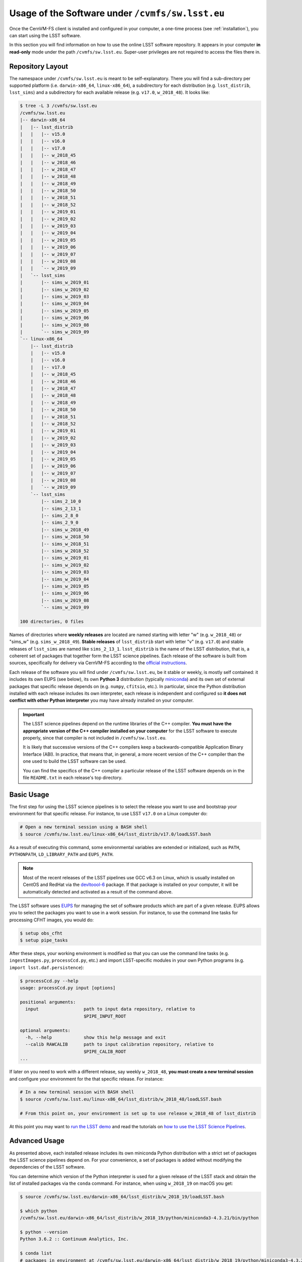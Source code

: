 .. _usage:

*************************************************
Usage of the Software under ``/cvmfs/sw.lsst.eu``
*************************************************

Once the CernVM-FS client is installed and configured in your computer, a one-time process (see :ref:`installation`), you can start using the LSST software.

In this section you will find information on how to use the online LSST software repository. It appears in your computer **in read-only** mode under the path ``/cvmfs/sw.lsst.eu``. Super-user privileges are not required to access the files there in.

Repository Layout
=================

The namespace under ``/cvmfs/sw.lsst.eu`` is meant to be self-explanatory. There you will find a sub-directory per supported platform (i.e. ``darwin-x86_64``, ``linux-x86_64``), a subdirectory for each distribution (e.g. ``lsst_distrib``, ``lsst_sims``) and a subdirectory for each available release (e.g. ``v17.0``, ``w_2018_48``). It looks like:

.. code-block:: bash

    $ tree -L 3 /cvmfs/sw.lsst.eu
    /cvmfs/sw.lsst.eu
    |-- darwin-x86_64
    |   |-- lsst_distrib
    |   |   |-- v15.0
    |   |   |-- v16.0
    |   |   |-- v17.0
    |   |   |-- w_2018_45
    |   |   |-- w_2018_46
    |   |   |-- w_2018_47
    |   |   |-- w_2018_48
    |   |   |-- w_2018_49
    |   |   |-- w_2018_50
    |   |   |-- w_2018_51
    |   |   |-- w_2018_52
    |   |   |-- w_2019_01
    |   |   |-- w_2019_02
    |   |   |-- w_2019_03
    |   |   |-- w_2019_04
    |   |   |-- w_2019_05
    |   |   |-- w_2019_06
    |   |   |-- w_2019_07
    |   |   |-- w_2019_08
    |   |   `-- w_2019_09
    |   `-- lsst_sims
    |       |-- sims_w_2019_01
    |       |-- sims_w_2019_02
    |       |-- sims_w_2019_03
    |       |-- sims_w_2019_04
    |       |-- sims_w_2019_05
    |       |-- sims_w_2019_06
    |       |-- sims_w_2019_08
    |       `-- sims_w_2019_09
    `-- linux-x86_64
        |-- lsst_distrib
        |   |-- v15.0
        |   |-- v16.0
        |   |-- v17.0
        |   |-- w_2018_45
        |   |-- w_2018_46
        |   |-- w_2018_47
        |   |-- w_2018_48
        |   |-- w_2018_49
        |   |-- w_2018_50
        |   |-- w_2018_51
        |   |-- w_2018_52
        |   |-- w_2019_01
        |   |-- w_2019_02
        |   |-- w_2019_03
        |   |-- w_2019_04
        |   |-- w_2019_05
        |   |-- w_2019_06
        |   |-- w_2019_07
        |   |-- w_2019_08
        |   `-- w_2019_09
        `-- lsst_sims
            |-- sims_2_10_0
            |-- sims_2_13_1
            |-- sims_2_8_0
            |-- sims_2_9_0
            |-- sims_w_2018_49
            |-- sims_w_2018_50
            |-- sims_w_2018_51
            |-- sims_w_2018_52
            |-- sims_w_2019_01
            |-- sims_w_2019_02
            |-- sims_w_2019_03
            |-- sims_w_2019_04
            |-- sims_w_2019_05
            |-- sims_w_2019_06
            |-- sims_w_2019_08
            `-- sims_w_2019_09

    100 directories, 0 files


Names of directories where **weekly releases** are located are named starting with letter "w" (e.g. ``w_2018_48``) or "sims_w" (e.g. ``sims_w_2018_49``).  **Stable releases** of ``lsst_distrib`` start with letter "v" (e.g. ``v17.0``) and stable releases of ``lsst_sims`` are named like ``sims_2_13_1``. ``lsst_distrib`` is the name of the LSST distribution, that is, a coherent set of packages that together form the LSST science pipelines. Each release of the software is built from sources, specifically for delivery via CernVM-FS according to the `official instructions <https://pipelines.lsst.io>`_.

Each release of the software you will find under ``/cvmfs/sw.lsst.eu``, be it stable or weekly, is mostly self contained: it includes its own EUPS (see below), its own **Python 3** distribution (typically `miniconda <https://www.anaconda.com/download>`_) and its own set of external packages that specific release depends on (e.g. ``numpy``, ``cfitsio``, etc.). In particular, since the Python distribution installed with each release includes its own interpreter, each release is independent and configured so **it does not conflict with other Python interpreter** you may have already installed on your computer.

.. important::

   The LSST science pipelines depend on the runtime libraries of the C++ compiler. **You must have the appropriate version of the C++ compiler installed on your computer** for the LSST software to execute properly, since that compiler is not included in ``/cvmfs/sw.lsst.eu``.

   It is likely that successive versions of the C++ compilers keep a backwards-compatible Application Binary Interface (ABI). In practice, that means that, in general, a more recent version of the C++ compiler than the one used to build the LSST software can be used.

   You can find the specifics of the C++ compiler a particular release of the LSST software depends on in the file ``README.txt`` in each release's top directory.

Basic Usage
===========

The first step for using the LSST science pipelines is to select the release you want to use and bootstrap your environment for that specific release. For instance, to use LSST ``v17.0`` on a Linux computer do:

.. code-block:: bash

    # Open a new terminal session using a BASH shell
    $ source /cvmfs/sw.lsst.eu/linux-x86_64/lsst_distrib/v17.0/loadLSST.bash

As a result of executing this command, some environmental variables are extended or initialized, such as ``PATH``, ``PYTHONPATH``, ``LD_LIBRARY_PATH`` and ``EUPS_PATH``.

.. note::

    Most of the recent releases of the LSST pipelines use GCC v6.3 on Linux, which is usually installed on CentOS and RedHat via the `devltoool-6 <https://www.softwarecollections.org/en/scls/rhscl/devtoolset-6/>`_ package. If that package is installed on your computer, it will be automatically detected and activated as a result of the command above.

The LSST software uses `EUPS <https://github.com/RobertLuptonTheGood/eups>`_ for managing the set of software products which are part of a given release. EUPS allows you to select the packages you want to use in a work session. For instance, to use the command line tasks for processing CFHT images, you would do:

.. code-block:: bash

    $ setup obs_cfht
    $ setup pipe_tasks

After these steps, your working environment is modified so that you can use the command line tasks (e.g. ``ingestImages.py``, ``processCcd.py``, etc.) and import LSST-specific modules in your own Python programs (e.g. ``import lsst.daf.persistence``):

.. code-block:: bash

    $ processCcd.py --help
    usage: processCcd.py input [options]

    positional arguments:
      input                 path to input data repository, relative to
                            $PIPE_INPUT_ROOT

    optional arguments:
      -h, --help            show this help message and exit
      --calib RAWCALIB      path to input calibration repository, relative to
                            $PIPE_CALIB_ROOT
    ...


If later on you need to work with a different release, say weekly ``w_2018_48``, **you must create a new terminal session** and configure your environment for the that specific release. For instance:

.. code-block:: bash

    # In a new terminal session with BASH shell
    $ source /cvmfs/sw.lsst.eu/linux-x86_64/lsst_distrib/w_2018_48/loadLSST.bash

    # From this point on, your environment is set up to use release w_2018_48 of lsst_distrib

At this point you may want to `run the LSST demo <https://pipelines.lsst.io/install/demo.html#download-the-demo-project>`_ and read the tutorials on `how to use the LSST Science Pipelines <https://pipelines.lsst.io/getting-started/index.html#getting-started-tutorials>`_.


Advanced Usage
==============

As presented above, each installed release includes its own miniconda Python distribution with a strict set of packages the LSST science pipelines depend on. For your convenience, a set of packages is added without modifying the dependencies of the LSST software.

You can determine which version of the Python interpreter is used for a given release of the LSST stack and obtain the list of installed packages via the ``conda`` command. For instance, when using ``w_2018_19`` on macOS you get:

.. code-block:: bash

    $ source /cvmfs/sw.lsst.eu/darwin-x86_64/lsst_distrib/w_2018_19/loadLSST.bash

    $ which python
    /cvmfs/sw.lsst.eu/darwin-x86_64/lsst_distrib/w_2018_19/python/miniconda3-4.3.21/bin/python

    $ python --version
    Python 3.6.2 :: Continuum Analytics, Inc.

    $ conda list
    # packages in environment at /cvmfs/sw.lsst.eu/darwin-x86_64/lsst_distrib/w_2018_19/python/miniconda3-4.3.21:
    #
    appnope                   0.1.0            py36hf537a9a_0  
    asn1crypto                0.22.0                   py36_0  
    astropy                   2.0.1               np113py36_0  
    ...
    yaml                      0.1.6                         0  
    zeromq                    4.2.5                h378b8a2_0  
    zlib                      1.2.8                         3  

Among the packages deliberately added to each installed release, there are the ones necessary to use the `Jupyter <http://jupyter.org>`_ interactive computing environment with Python 3. You can therefore launch Jupyter via one of the commands:

.. code-block:: bash

    $ jupyter nootebook

or

.. code-block:: bash

    $ jupyter lab

and you will get an LSST-enabled notebook environment ready to use.

In a similar way to ``conda``, you can retrieve the list of EUPS-managed products included in a bootstraped release of the LSST software via the command:

.. code-block:: bash

    $ eups list --name
    afw       
    apr       
    apr_util  
    ...
    wcslib    
    ws4py     
    xpa       

Then you can activate one of those products, for example:

.. code-block:: bash

    $ setup obs_subaru

More information about EUPS can be found in this `EUPS tutorial <https://developer.lsst.io/stack/eups-tutorial.html>`_.


More Advanced Usage
===================

Since ``/cvmfs/sw.lsst.eu`` is a read-only file system you cannot modify the packages installed there in. However, you can customize the set of EUPS packages you want to use in a work session.

Let's suppose that you want to use your own version of one of the products included in the stack, namely ``obs_cfht``. You would like to modify that product to satisfy your specific needs. Below you will find how you would proceed to do that. Note that there is nothing special with this product: this procedure should work with any other package.

.. code-block:: bash

    # Here we use a weekly release of the LSST pipelines, namely the one tagged 'w_2018_25'
    $ source /cvmfs/sw.lsst.eu/linux-x86_64/lsst_distrib/w_2018_25/loadLSST.bash

    # EUPS setup the current version of the product 'obs_cfht' included in this release of the stack
    # and verify that the set up version is the one included in the stack
    $ setup obs_cfht
    $ eups list obs_cfht
       15.0-5-g891f9b3  w_latest w_2018_25 current setup

    # Clone the product you want to customize under your $HOME and modify it to suit your needs
    $ git clone https://github.com/lsst/obs_cfht $HOME/obs_cfht
    $ cd $HOME/obs_cfht

    # Build it
    $ scons opt=3

    # Declare version 'my_private_obs_cfht' of product 'obs_cfht' located under '$HOME/obs_cfht'
    # and verify that now EUPS knows about your private version
    $ eups declare -r $HOME/obs_cfht  obs_cfht  my_private_obs_cfht
    $ eups list obs_cfht
       15.0-5-g891f9b3  w_latest w_2018_48 current setup
       my_private_obs_cfht 

    # In order to use your private version you need to set it up first
    $ setup obs_cfht my_private_obs_cfht
    $ eups list obs_cfht
       15.0-5-g891f9b3  w_latest w_2018_25 current
       my_private_obs_cfht  setup

    # From now on, when you use the product 'obs_cfht' you will be using the one
    # in your $HOME

    # When done, unsetup your private version
    $ setup -u obs_cfht my_private_obs_cfht
    $ eups list obs_cfht
       15.0-5-g891f9b3  w_latest w_2018_25 current
       my_private_obs_cfht 

    # When you no longer need your private version tell EUPS to forget it
    $ eups undeclare obs_cfht my_private_obs_cfht
    $ eups list obs_cfht
       15.0-5-g891f9b3  w_latest w_2018_25 current

    # If you setup 'obs_cfht' again, it is the one included in the LSST stack that will be used
    # and not your private one
    $ setup obs_cfht
    $ eups list obs_cfht
       15.0-5-g891f9b3  w_latest w_2018_25 current setup


Using both lsst_distrib and lsst_sims in the same work session
==============================================================

To work with both **lsst_distrib** and **lsst_sims** in the same work session you can proceed as shown below. For illustration purposes, in this example we use **lsst_distrib** release ``w_2019_19`` and **lsst_sims** release ``sims_w_2019_19`` on a computer running Linux:


.. code-block:: bash

    # Setup the environment for lsst_distrib and EUPS setup it
    $ source /cvmfs/sw.lsst.eu/linux-x86_64/lsst_distrib/w_2019_19/loadLSST.bash
    $ setup lsst_distrib

    # Extend EUPS_PATH to also include the EUPS products in lsst_sims
    $ export EUPS_PATH=${EUPS_PATH}:/cvmfs/sw.lsst.eu/linux-x86_64/lsst_sims/sims_w_2019_19/stack/current
    $ setup lsst_sims

Now, to check that both **lsst_distrib** and **lsst_sims** are (EUPS) setup do:

 .. code-block:: bash

    $ eups list --name -s | grep -e lsst_sims -e lsst_distrib
    lsst_distrib
    lsst_sims 

The same procedure works on macOS, but you need to use the appropriate top directory, that is ``/cvmfs/sw.lsst.eu/darwin-x86_64`` instead of ``/cvmfs/sw.lsst.eu/linux-x86_64``.


